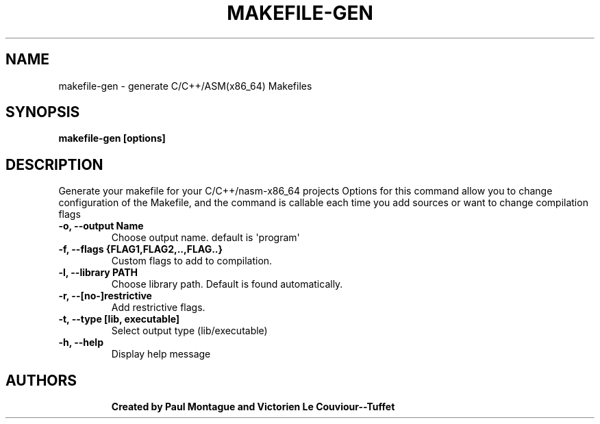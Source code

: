 .TH MAKEFILE-GEN "1" "November 2016" "User Commands" "User Commands"
.SH NAME
makefile-gen \- generate C/C++/ASM(x86_64) Makefiles
.SH SYNOPSIS
.B makefile-gen [options]
.TP
.SH DESCRIPTION
.PP
Generate your makefile for your C/C++/nasm-x86_64 projects
Options for this command allow you to change configuration of the Makefile, and the command is callable each time you add sources or want to change compilation flags
.TP
\fB-o, --output Name\fR
Choose output name. default is \(aqprogram\(aq
.TP
\fB-f, --flags {FLAG1,FLAG2,..,FLAG..}\fR
Custom flags to add to compilation.
.TP
\fB-l, --library PATH\fR
Choose library path. Default is found automatically.
.TP
\fB-r, --[no-]restrictive\fR
Add restrictive flags.
.TP
\fB-t, --type [lib, executable]\fR
Select output type (lib/executable)
.TP
\fB-h, --help\fR
Display help message
.TP
.PP
.SH AUTHORS
.B Created by Paul Montague and Victorien Le Couviour--Tuffet
